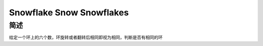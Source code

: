 =========================
Snowflake Snow Snowflakes
=========================

简述
====

给定一个环上的六个数，环旋转或者翻转后相同即视为相同，判断是否有相同的环

